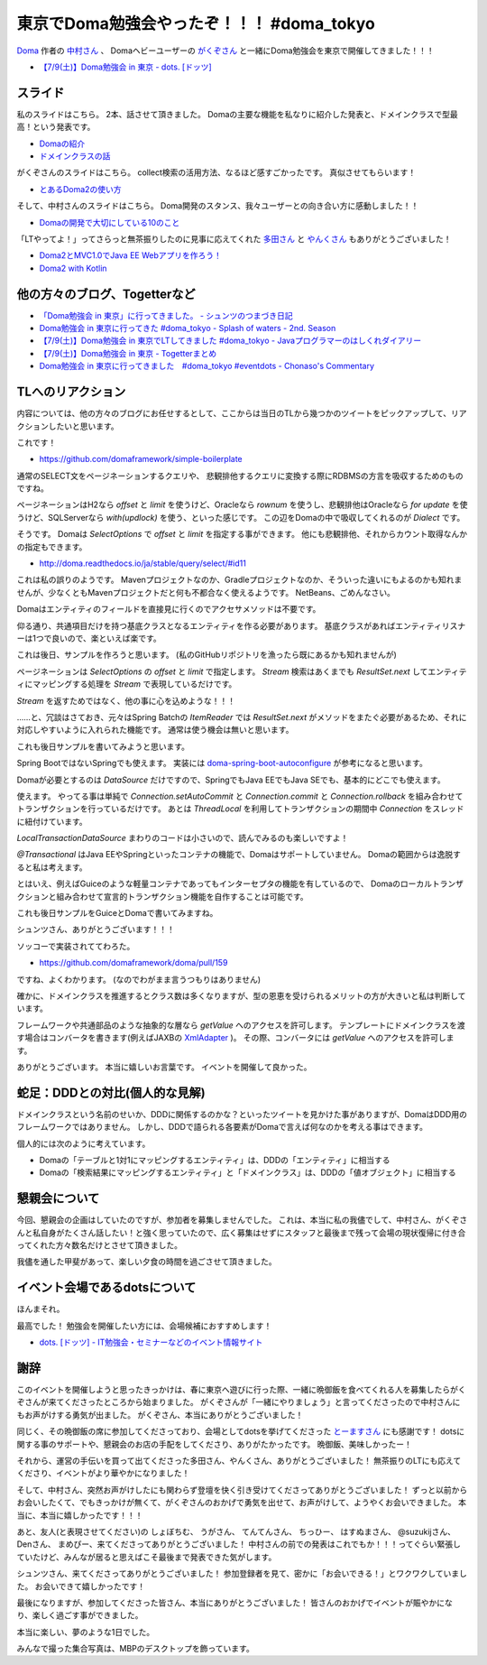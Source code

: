 東京でDoma勉強会やったぞ！！！ #doma_tokyo
==================================================

`Doma <http://doma.readthedocs.io/>`_
作者の
`中村さん <https://twitter.com/nakamura_to>`_
、
Domaヘビーユーザーの
`がくぞさん <https://twitter.com/gakuzzzz>`_
と一緒にDoma勉強会を東京で開催してきました！！！

* `【7/9(土)】Doma勉強会 in 東京 - dots. [ドッツ] <http://eventdots.jp/event/592052>`_

スライド
--------------------------------------------------

私のスライドはこちら。
2本、話させて頂きました。
Domaの主要な機能を私なりに紹介した発表と、ドメインクラスで型最高！という発表です。

* `Domaの紹介 </ghosts/doma-intro.html>`_
* `ドメインクラスの話 </ghosts/doma-domainclass.html>`_

がくぞさんのスライドはこちら。
collect検索の活用方法、なるほど感すごかったです。
真似させてもらいます！

* `とあるDoma2の使い方 <http://gakuzzzz.github.io/slides/doma_practice/>`_

そして、中村さんのスライドはこちら。
Doma開発のスタンス、我々ユーザーとの向き合い方に感動しました！！

* `Domaの開発で大切にしている10のこと <http://qiita.com/nakamura-to/items/099cf72f5465d0323521>`_

「LTやってよ！」ってさらっと無茶振りしたのに見事に応えてくれた
`多田さん <https://twitter.com/suke_masa>`_
と
`やんくさん <https://twitter.com/yy_yank>`_
もありがとうございました！

* `Doma2とMVC1.0でJava EE Webアプリを作ろう！ <https://speakerdeck.com/masatoshitada/doma2tomvc1-dot-0dejava-ee-webapuriwozuo-rou>`_
* `Doma2 with Kotlin <http://www.slideshare.net/yyyank/doma2-with-kotlin>`_

他の方々のブログ、Togetterなど
--------------------------------------------------

* `「Doma勉強会 in 東京」に行ってきました。 - シュンツのつまづき日記 <http://d.hatena.ne.jp/gloryof/20160709/1468060613>`_
* `Doma勉強会 in 東京に行ってきた #doma_tokyo - Splash of waters - 2nd. Season <http://jappy.hatenablog.com/entry/2016/07/09/193939>`_
* `【7/9(土)】Doma勉強会 in 東京でLTしてきました #doma_tokyo - Javaプログラマーのはしくれダイアリー <http://yyyank.blogspot.jp/2016/07/79doma-in-lt-domatokyo_96.html>`_
* `【7/9(土)】Doma勉強会 in 東京 - Togetterまとめ <http://togetter.com/li/997896>`_
* `Doma勉強会 in 東京に行ってきました　#doma_tokyo #eventdots  - Chonaso's Commentary <http://chonaso.hatenablog.com/entry/20160712/1468252323>`_

TLへのリアクション
--------------------------------------------------

内容については、他の方々のブログにお任せするとして、ここからは当日のTLから幾つかのツイートをピックアップして、リアクションしたいと思います。

.. raw:: html

    <blockquote class="twitter-tweet" data-lang="ja"><p lang="ja" dir="ltr">どこかにテンプレート的なものがあるらしい? &gt; build.gradle <a href="https://twitter.com/hashtag/doma_tokyo?src=hash">#doma_tokyo</a></p>&mdash; 寝起き (@nashcft) <a href="https://twitter.com/nashcft/status/751644660729204737">2016年7月9日</a></blockquote>
    <script async src="//platform.twitter.com/widgets.js" charset="utf-8"></script>

これです！

* https://github.com/domaframework/simple-boilerplate


.. raw:: html

    <blockquote class="twitter-tweet" data-lang="ja"><p lang="ja" dir="ltr">Dialectって主にページネーションの方言を吸収するのか。offsetやらlimitやら。 <a href="https://twitter.com/hashtag/doma_tokyo?src=hash">#doma_tokyo</a> <a href="https://twitter.com/hashtag/eventdots?src=hash">#eventdots</a></p>&mdash; 多田真敏(MasatoshiTada) (@suke_masa) <a href="https://twitter.com/suke_masa/status/751644728270004225">2016年7月9日</a></blockquote>
    <script async src="//platform.twitter.com/widgets.js" charset="utf-8"></script>

通常のSELECT文をページネーションするクエリや、
悲観排他するクエリに変換する際にRDBMSの方言を吸収するためのものですね。

ページネーションはH2なら `offset` と `limit` を使うけど、Oracleなら `rownum` を使うし、悲観排他はOracleなら `for update` を使うけど、SQLServerなら `with(updlock)` を使う、といった感じです。
この辺をDomaの中で吸収してくれるのが `Dialect` です。

.. raw:: html

    <blockquote class="twitter-tweet" data-lang="ja"><p lang="ja" dir="ltr">ページネーションとかはSelectOptionsとかの話かな<a href="https://t.co/PETWtejqLi">https://t.co/PETWtejqLi</a><a href="https://twitter.com/hashtag/doma_tokyo?src=hash">#doma_tokyo</a> <a href="https://twitter.com/hashtag/eventdots?src=hash">#eventdots</a></p>&mdash; やんく (@yy_yank) <a href="https://twitter.com/yy_yank/status/751645008592146432">2016年7月9日</a></blockquote>
    <script async src="//platform.twitter.com/widgets.js" charset="utf-8"></script>

そうです。
Domaは `SelectOptions` で `offset` と `limit` を指定する事ができます。
他にも悲観排他、それからカウント取得なんかの指定もできます。

* http://doma.readthedocs.io/ja/stable/query/select/#id11

.. raw:: html

    <blockquote class="twitter-tweet" data-lang="ja"><p lang="ja" dir="ltr"><a href="https://twitter.com/hashtag/doma_tokyo?src=hash">#doma_tokyo</a> NetBeansでは...らしい。（私はMavenでビルド定義して使ってる）</p>&mdash; Den (@den2sn) <a href="https://twitter.com/den2sn/status/751645057439019010">2016年7月9日</a></blockquote>
    <script async src="//platform.twitter.com/widgets.js" charset="utf-8"></script>

これは私の誤りのようです。
Mavenプロジェクトなのか、Gradleプロジェクトなのか、そういった違いにもよるのかも知れませんが、少なくともMavenプロジェクトだと何も不都合なく使えるようです。
NetBeans、ごめんなさい。

.. raw:: html

    <blockquote class="twitter-tweet" data-lang="ja"><p lang="ja" dir="ltr">アクセサいらんのか<a href="https://twitter.com/hashtag/doma_tokyo?src=hash">#doma_tokyo</a> <a href="https://twitter.com/hashtag/eventdots?src=hash">#eventdots</a></p>&mdash; やんく (@yy_yank) <a href="https://twitter.com/yy_yank/status/751645347265409024">2016年7月9日</a></blockquote>
    <script async src="//platform.twitter.com/widgets.js" charset="utf-8"></script>

Domaはエンティティのフィールドを直接見に行くのでアクセサメソッドは不要です。

.. raw:: html

    <blockquote class="twitter-tweet" data-lang="ja"><p lang="ja" dir="ltr">エンティティリスナーでcreate_user、create_dateを設定したいという場合には非常に便利そう。<br>共通項目クラスとかを用意する必要はありそうだけど。 <a href="https://twitter.com/hashtag/doma_tokyo?src=hash">#doma_tokyo</a> <a href="https://twitter.com/hashtag/eventdots?src=hash">#eventdots</a></p>&mdash; Junki Yamada（シュンツ） (@glory_of) <a href="https://twitter.com/glory_of/status/751646228098584578">2016年7月9日</a></blockquote>
    <script async src="//platform.twitter.com/widgets.js" charset="utf-8"></script>

仰る通り、共通項目だけを持つ基底クラスとなるエンティティを作る必要があります。
基底クラスがあればエンティティリスナーは1つで良いので、楽といえば楽です。

これは後日、サンプルを作ろうと思います。
(私のGitHubリポジトリを漁ったら既にあるかも知れませんが)

.. raw:: html

    <blockquote class="twitter-tweet" data-lang="ja"><p lang="ja" dir="ltr">Stream にした場合はページングはやってくれるのかな？ <a href="https://twitter.com/hashtag/doma_tokyo?src=hash">#doma_tokyo</a></p>&mdash; いとうちひろ(Chihiro Ito) (@chiroito) <a href="https://twitter.com/chiroito/status/751647049364287489">2016年7月9日</a></blockquote>
    <script async src="//platform.twitter.com/widgets.js" charset="utf-8"></script>

ページネーションは `SelectOptions` の `offset` と `limit` で指定します。
`Stream` 検索はあくまでも `ResultSet.next` してエンティティにマッピングする処理を `Stream` で表現しているだけです。

.. raw:: html

    <blockquote class="twitter-tweet" data-lang="ja"><p lang="ja" dir="ltr">Streamを返す版はリソース忘れが無いようにそのままだとコンパイル時に警告を出してくれます。close処理を書いたら心を込めてアノテーションつけると警告を外せます。 <a href="https://twitter.com/hashtag/doma_tokyo?src=hash">#doma_tokyo</a></p>&mdash; がくぞ (@gakuzzzz) <a href="https://twitter.com/gakuzzzz/status/751648364362510336">2016年7月9日</a></blockquote>
    <script async src="//platform.twitter.com/widgets.js" charset="utf-8"></script>

`Stream` を返すためではなく、他の事に心を込めような！！！

……と、冗談はさておき、元々はSpring Batchの `ItemReader` では `ResultSet.next` がメソッドをまたぐ必要があるため、それに対応しやすいように入れられた機能です。
通常は使う機会は無いと思います。

これも後日サンプルを書いてみようと思います。

.. raw:: html

    <blockquote class="twitter-tweet" data-lang="ja"><p lang="ja" dir="ltr">RomaをSpringで使う場合、Spring Bootしか選択肢ないのかな？<br>Boot以外では使えたりしないかな？<a href="https://twitter.com/hashtag/doma_tokyo?src=hash">#doma_tokyo</a> <a href="https://twitter.com/hashtag/eventdots?src=hash">#eventdots</a></p>&mdash; Takafumi Iju (@ijufumi_0810) <a href="https://twitter.com/ijufumi_0810/status/751650514954137600">2016年7月9日</a></blockquote>
    <script async src="//platform.twitter.com/widgets.js" charset="utf-8"></script>

Spring BootではないSpringでも使えます。
実装には `doma-spring-boot-autoconfigure <https://github.com/domaframework/doma-spring-boot/tree/master/doma-spring-boot-autoconfigure>`_
が参考になると思います。

Domaが必要とするのは `DataSource` だけですので、SpringでもJava EEでもJava SEでも、基本的にどこでも使えます。

.. raw:: html

    <blockquote class="twitter-tweet" data-lang="ja"><p lang="ja" dir="ltr">ローカルトランザクション、Java SE環境で使えるのか<a href="https://twitter.com/hashtag/doma_tokyo?src=hash">#doma_tokyo</a> <a href="https://twitter.com/hashtag/eventdots?src=hash">#eventdots</a></p>&mdash; やんく (@yy_yank) <a href="https://twitter.com/yy_yank/status/751650821838823424">2016年7月9日</a></blockquote>
    <script async src="//platform.twitter.com/widgets.js" charset="utf-8"></script>

使えます。
やってる事は単純で `Connection.setAutoCommit` と `Connection.commit` と `Connection.rollback` を組み合わせてトランザクションを行っているだけです。
あとは `ThreadLocal` を利用してトランザクションの期間中 `Connection` をスレッドに紐付けています。

`LocalTransactionDataSource` まわりのコードは小さいので、読んでみるのも楽しいですよ！

.. raw:: html

    <blockquote class="twitter-tweet" data-lang="ja"><p lang="ja" dir="ltr">今って[at]Transactionalアノテーションサポートしてる？ <a href="https://twitter.com/hashtag/doma_tokyo?src=hash">#doma_tokyo</a></p>&mdash; Ktz (@ktz_alias) <a href="https://twitter.com/ktz_alias/status/751651022318112768">2016年7月9日</a></blockquote>
    <script async src="//platform.twitter.com/widgets.js" charset="utf-8"></script>

`@Transactional` はJava EEやSpringといったコンテナの機能で、Domaはサポートしていません。
Domaの範囲からは逸脱すると私は考えます。

とはいえ、例えばGuiceのような軽量コンテナであってもインターセプタの機能を有しているので、
Domaのローカルトランザクションと組み合わせて宣言的トランザクション機能を自作することは可能です。

これも後日サンプルをGuiceとDomaで書いてみますね。

.. raw:: html

    <blockquote class="twitter-tweet" data-lang="ja"><p lang="ja" dir="ltr">こんな感じで検索すればSQLも引っ掛けられる（STS） <a href="https://twitter.com/hashtag/doma_tokyo?src=hash">#doma_tokyo</a> <a href="https://twitter.com/hashtag/eventdots?src=hash">#eventdots</a> <a href="https://t.co/r2US1mwupJ">pic.twitter.com/r2US1mwupJ</a></p>&mdash; Junki Yamada（シュンツ） (@glory_of) <a href="https://twitter.com/glory_of/status/751655497397264384">2016年7月9日</a></blockquote>
    <script async src="//platform.twitter.com/widgets.js" charset="utf-8"></script>

シュンツさん、ありがとうございます！！！

.. raw:: html

    <blockquote class="twitter-tweet" data-lang="ja"><p lang="ja" dir="ltr">「エンティティをDAO内で定義したい」は比較的実装しやすいかもしれません。すでにドメインクラスはネストし<br>て定義できるようになっていますし。 <a href="https://twitter.com/hashtag/doma_tokyo?src=hash">#doma_tokyo</a> <a href="https://twitter.com/hashtag/eventdots?src=hash">#eventdots</a></p>&mdash; toshihiro nakamura (@nakamura_to) <a href="https://twitter.com/nakamura_to/status/751655785600393216">2016年7月9日</a></blockquote>
    <script async src="//platform.twitter.com/widgets.js" charset="utf-8"></script>

ソッコーで実装されててわろた。

* https://github.com/domaframework/doma/pull/159

.. raw:: html

    <blockquote class="twitter-tweet" data-lang="ja"><p lang="ja" dir="ltr">「主キー検索クエリは自動で組み立てたい」は実装自体は簡単。ポリシーとして整合性を保てるか？アノテーションの書き方をどうするか？などが問題になりそうです。<a href="https://twitter.com/hashtag/doma_tokyo?src=hash">#doma_tokyo</a> <a href="https://twitter.com/hashtag/eventdots?src=hash">#eventdots</a></p>&mdash; toshihiro nakamura (@nakamura_to) <a href="https://twitter.com/nakamura_to/status/751656499378737152">2016年7月9日</a></blockquote>
    <script async src="//platform.twitter.com/widgets.js" charset="utf-8"></script>

ですね、よくわかります。
(なのでわがまま言うつもりはありません)

.. raw:: html

    <blockquote class="twitter-tweet" data-lang="ja"><p lang="ja" dir="ltr">社員ID,名前、住所、役職とか、これをstringではなく、ドメインクラスにしていくと、クラス数爆発しそう。線引きはどうするんだろ。 <a href="https://twitter.com/hashtag/doma_tokyo?src=hash">#doma_tokyo</a> <a href="https://twitter.com/hashtag/eventdots?src=hash">#eventdots</a></p>&mdash; まめぴか＠ (@mame_pika) <a href="https://twitter.com/mame_pika/status/751659291459719168">2016年7月9日</a></blockquote>
    <script async src="//platform.twitter.com/widgets.js" charset="utf-8"></script>

確かに、ドメインクラスを推進するとクラス数は多くなりますが、型の恩恵を受けられるメリットの方が大きいと私は判断しています。

.. raw:: html

    <blockquote class="twitter-tweet" data-lang="ja"><p lang="ja" dir="ltr">ドメインクラスのgetValueをアプリケーションで呼ばない場合、プレゼンテーション層に値を渡す場合はどうすればいいんだろ？<br>toStringでvalueを返せば良いのかな？<a href="https://twitter.com/hashtag/doma_tokyo?src=hash">#doma_tokyo</a> <a href="https://twitter.com/hashtag/eventdots?src=hash">#eventdots</a></p>&mdash; Takafumi Iju (@ijufumi_0810) <a href="https://twitter.com/ijufumi_0810/status/751664414336569344">2016年7月9日</a></blockquote>
    <script async src="//platform.twitter.com/widgets.js" charset="utf-8"></script>

フレームワークや共通部品のような抽象的な層なら `getValue` へのアクセスを許可します。
テンプレートにドメインクラスを渡す場合はコンバータを書きます(例えばJAXBの `XmlAdapter <https://docs.oracle.com/javase/jp/8/docs/api/javax/xml/bind/annotation/adapters/XmlAdapter.html>`_ )。
その際、コンバータには `getValue` へのアクセスを許可します。

.. raw:: html

    <blockquote class="twitter-tweet" data-lang="ja"><p lang="ja" dir="ltr">domaのコミュニティ素敵だなあ <a href="https://twitter.com/hashtag/doma_tokyo?src=hash">#doma_tokyo</a></p>&mdash; 寝起き (@nashcft) <a href="https://twitter.com/nashcft/status/751685884760592384">2016年7月9日</a></blockquote>
    <script async src="//platform.twitter.com/widgets.js" charset="utf-8"></script>

ありがとうございます。
本当に嬉しいお言葉です。
イベントを開催して良かった。

蛇足：DDDとの対比(個人的な見解)
--------------------------------------------------

ドメインクラスという名前のせいか、DDDに関係するのかな？といったツイートを見かけた事がありますが、DomaはDDD用のフレームワークではありません。
しかし、DDDで語られる各要素がDomaで言えば何なのかを考える事はできます。

個人的には次のように考えています。

* Domaの「テーブルと1対1にマッピングするエンティティ」は、DDDの「エンティティ」に相当する
* Domaの「検索結果にマッピングするエンティティ」と「ドメインクラス」は、DDDの「値オブジェクト」に相当する

懇親会について
--------------------------------------------------

今回、懇親会の企画はしていたのですが、参加者を募集しませんでした。
これは、本当に私の我儘でして、中村さん、がくぞさんと私自身がたくさん話したい！と強く思っていたので、広く募集はせずにスタッフと最後まで残って会場の現状復帰に付き合ってくれた方々数名だけとさせて頂きました。

我儘を通した甲斐があって、楽しい夕食の時間を過ごさせて頂きました。

イベント会場であるdotsについて
--------------------------------------------------

.. raw:: html

    <blockquote class="twitter-tweet" data-lang="ja"><p lang="ja" dir="ltr">dots. のイベントスペース、おしゃで綺麗で木の床があって受付にお姉さんがいてかなり良い！！！！！<a href="https://twitter.com/hashtag/eventdots?src=hash">#eventdots</a></p>&mdash; さらちむ (@syobochim) <a href="https://twitter.com/syobochim/status/751688326105542656">2016年7月9日</a></blockquote>
    <script async src="//platform.twitter.com/widgets.js" charset="utf-8"></script>

ほんまそれ。

最高でした！
勉強会を開催したい方には、会場候補におすすめします！

* `dots. [ドッツ] - IT勉強会・セミナーなどのイベント情報サイト <http://eventdots.jp/>`_

謝辞
--------------------------------------------------

このイベントを開催しようと思ったきっかけは、春に東京へ遊びに行った際、一緒に晩御飯を食べてくれる人を募集したらがくぞさんが来てくださったところから始まりました。
がくぞさんが「一緒にやりましょう」と言ってくださったので中村さんにもお声がけする勇気が出ました。
がくぞさん、本当にありがとうございました！

同じく、その晩御飯の席に参加してくださっており、会場としてdotsを挙げてくださった
`とーますさん <https://twitter.com/grimrose>`_
にも感謝です！
dotsに関する事のサポートや、懇親会のお店の手配をしてくださり、ありがたかったです。
晩御飯、美味しかったー！

それから、運営の手伝いを買って出てくださった多田さん、やんくさん、ありがとうございました！
無茶振りのLTにも応えてくださり、イベントがより華やかになりました！

そして、中村さん、突然お声がけしたにも関わらず登壇を快く引き受けてくださってありがとうございました！
ずっと以前からお会いしたくて、でもきっかけが無くて、がくぞさんのおかげで勇気を出せて、お声がけして、ようやくお会いできました。
本当に、本当に嬉しかったです！！！

あと、友人(と表現させてください)の
しょぼちむ、
うがさん、
てんてんさん、
ちっひー、
はすぬまさん、
@suzukijさん、
Denさん、
まめぴー、来てくださってありがとうございました！
中村さんの前での発表はこれでもか！！！ってぐらい緊張していたけど、みんなが居ると思えばこそ最後まで発表できた気がします。

シュンツさん、来てくださってありがとうございました！
参加登録者を見て、密かに「お会いできる！」とワクワクしていました。
お会いできて嬉しかったです！

最後になりますが、参加してくださった皆さん、本当にありがとうございました！
皆さんのおかげでイベントが賑やかになり、楽しく過ごす事ができました。

本当に楽しい、夢のような1日でした。

みんなで撮った集合写真は、MBPのデスクトップを飾っています。

.. author:: default
.. categories:: none
.. tags:: Java, Doma, emotion
.. comments::
